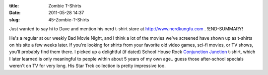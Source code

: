 :title: Zombie T-Shirts
:date: 2011-05-28 14:37
:slug: 45-Zombie-T-Shirts

Just wanted to say hi to Dave and mention his nerd t-shirt store at
http://www.nerdkungfu.com .
!END-SUMMARY!

He's a regular at our weekly Bad Movie Night, and I think a lot of the movies
we've screened have shown up as t-shirts on his site a few weeks later. If
you're looking for shirts from your favorite old video games, sci-fi movies,
or TV shows, you'll probably find them there. I picked up a delightful (if
dated) School House Rock `Conjunction Junction <http://www.nerdkungfu.com/School_House_Rock_Conjunction_Junction_T_Shirt_p/scas2002.htm>`_
t-shirt, which I later learned is only meaningful to people within about 5
years of my own age.. guess those after-school specials weren't on TV for
very long. His Star Trek collection is pretty impressive too.
